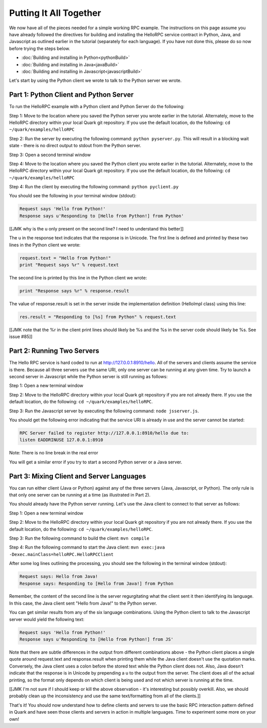 Putting It All Together
=======================

We now have all of the pieces needed for a simple working RPC example. The instructions on this page assume you have already followed the directives for building and installing the HelloRPC service contract in Python, Java, and Javascript as outlined earlier in the tutorial (separately for each language). If you have not done this, please do so now before trying the steps below.

* :doc:`Building and installing in Python<pythonBuild>`
* :doc:`Building and installing in Java<javaBuild>`
* :doc:`Building and installing in Javascript<javascriptBuild>`

Let's start by using the Python client we wrote to talk to the Python server we wrote. 

Part 1: Python Client and Python Server
---------------------------------------

To run the HelloRPC example with a Python client and Python Server do the following:

Step 1: Move to the location where you saved the Python server you wrote earlier in the tutorial. Alternately, move to the HelloRPC directory within your local Quark git repository. If you use the default location, do the following: ``cd ~/quark/examples/helloRPC``

Step 2: Run the server by executing the following command: ``python pyserver.py``. This will result in a blocking wait state - there is no direct output to stdout from the Python server.

Step 3: Open a second terminal window

Step 4: Move to the location where you saved the Python client you wrote earlier in the tutorial. Alternately, move to the HelloRPC directory within your local Quark git repository. If you use the default location, do the following: ``cd ~/quark/examples/helloRPC``

Step 4: Run the client by executing the following command: ``python pyclient.py``

You should see the following in your terminal window (stdout):

.. code-block:: none

   Request says 'Hello from Python!'
   Response says u'Responding to [Hello from Python!] from Python'

[[JMK why is the u only present on the second line? I need to understand this better]]

The u in the response text indicates that the response is in Unicode. The first line is defined and printed by these two lines in the Python client we wrote:

.. code-block:: none

   request.text = "Hello from Python!"
   print "Request says %r" % request.text

The second line is printed by this line in the Python client we wrote:

.. code-block:: none

   print "Response says %r" % response.result

The value of response.result is set in the server inside the implementation definition (HelloImpl class) using this line:

.. code-block:: none

   res.result = "Responding to [%s] from Python" % request.text

[[JMK note that the %r in the client print lines should likely be %s and the %s in the server code should likely be %s. See issue #85]]

Part 2: Running Two Servers
---------------------------

The Hello RPC service is hard coded to run at http://127.0.0.1:8910/hello. All of the servers and clients assume the service is there. Because all three servers use the same URI, only one server can be running at any given time. Try to launch a second server in Javascript while the Python server is still running as follows:

Step 1: Open a new terminal window

Step 2: Move to the HelloRPC directory within your local Quark git repository if you are not already there. If you use the default location, do the following: ``cd ~/quark/examples/helloRPC``.

Step 3: Run the Javascript server by executing the following command: ``node jsserver.js``.

You should get the following error indicating that the service URI is already in use and the server cannot be started:

.. code-block:: none

   RPC Server failed to register http://127.0.0.1:8910/hello due to: 
   listen EADDRINUSE 127.0.0.1:8910

Note: There is no line break in the real error

You will get a similar error if you try to start a second Python server or a Java server.

Part 3: Mixing Client and Server Languages
------------------------------------------

You can run either client (Java or Python) against any of the three servers (Java, Javascript, or Python). The only rule is that only one server can be running at a time (as illustrated in Part 2).

You should already have the Python server running. Let's use the Java client to connect to that server as follows:

Step 1: Open a new terminal window

Step 2: Move to the HelloRPC directory within your local Quark git repository if you are not already there. If you use the default location, do the following: ``cd ~/quark/examples/helloRPC``.

Step 3: Run the following command to build the client: ``mvn compile``

Step 4: Run the following command to start the Java client: ``mvn exec:java -Dexec.mainClass=helloRPC.HelloRPCClient``

After some log lines outlining the processing, you should see the following in the terminal window (stdout):

.. code-block:: none

   Request says: Hello from Java!
   Response says: Responding to [Hello from Java!] from Python

Remember, the content of the second line is the server regurgitating what the client sent it then identifying its language. In this case, the Java client sent "Hello from Java!" to the Python server.

You can get similar results from any of the six language combinations. Using the Python client to talk to the Javascript server would yield the following text:

.. code-block:: none

   Request says 'Hello from Python!'
   Response says u'Responding to [Hello from Python!] from JS'

Note that there are subtle differences in the output from different combinations above - the Python client places a single quote around request.text and response.result when printing them while the Java client doesn't use the quotation marks. Conversely, the Java client uses a colon before the stored text while the Python client does not. Also, Java doesn't indicate that the response is in Unicode by prepending a u to the output from the server. The client does all of the actual printing, so the format only depends on which client is being used and not which server is running at the time.

[[JMK I'm not sure if I should keep or kill the above observation - it's interesting but possibly overkill. Also, we should probably clean up the inconsistency and use the same text/formatting from all of the clients.]]

That's it! You should now understand how to define clients and servers to use the basic RPC interaction pattern defined in Quark and have seen those clients and servers in action in multiple languages. Time to experiment some more on your own!